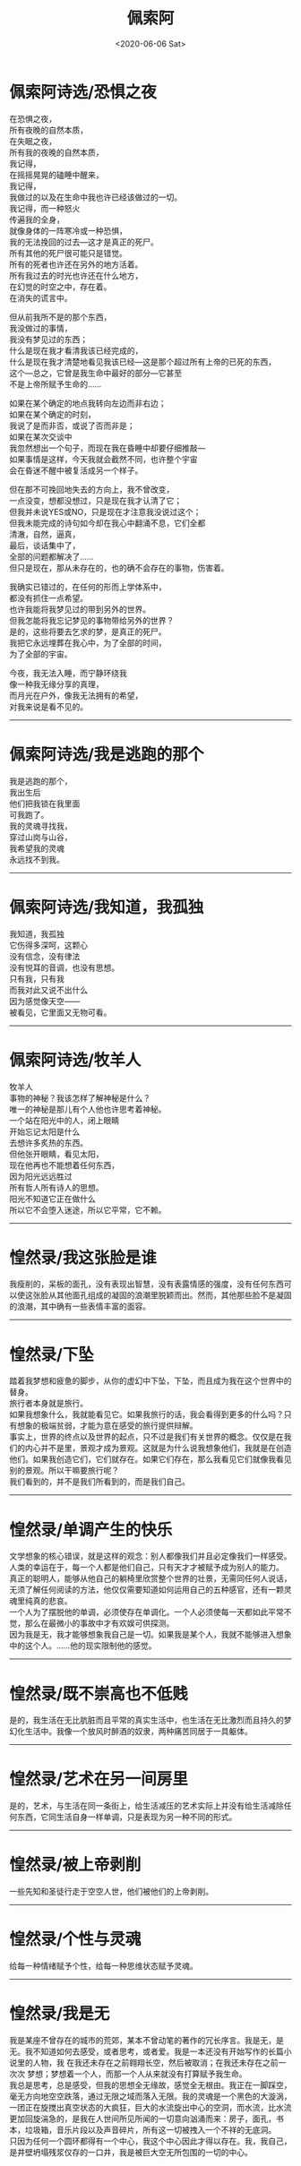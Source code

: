 #+HUGO_BASE_DIR: ~/blog
#+HUGO_SECTION: digest
#+DATE:<2020-06-06 Sat>
#+HUGO_AUTO_SET_LASTMOD: t
#+HUGO_TAGS:摘抄 文学 西方 现代
#+HUGO_CATEGORIES:摘抄
#+HUGO_DRAFT: false
#+TITLE: 佩索阿
#+OPTIONS: title:nil toc:nil num:nil \n:t

* 佩索阿诗选/恐惧之夜
在恐惧之夜，
所有夜晚的自然本质，
在失眠之夜，
所有我的夜晚的自然本质，
我记得，
在摇摇晃晃的磕睡中醒来，
我记得，
我做过的以及在生命中我也许已经该做过的一切。
我记得，而一种怒火
传遍我的全身，
就像身体的一阵寒冷或一种恐惧，
我的无法挽回的过去---这才是真正的死尸。
所有其他的死尸很可能只是错觉。
所有的死者也许还在另外的地方活着。
所有我过去的时光也许还在什么地方，
在幻觉的时空之中，存在着。
在消失的谎言中。

但从前我所不是的那个东西，
我没做过的事情，
我没有梦见过的东西；
什么是现在我才看清我该已经完成的，
什么是现在我才清楚地看见我该已经---这是那个超过所有上帝的已死的东西，
这个---总之，它曾是我生命中最好的部分---它甚至
不是上帝所赋予生命的……

如果在某个确定的地点我转向左边而非右边；
如果在某个确定的时刻，
我说了是而非否，或说了否而非是；
如果在某次交谈中
我忽然想出一个句子，而现在我在昏睡中却要仔细推敲---
如果事情是这样，今天我就会截然不同，也许整个宇宙
会在昏迷不醒中被复活成另一个样子。

但在那不可挽回地失去的方向上，我不曾改变，
一点没变，想都没想过，只是现在我才认清了它；
但我并未说YES或NO，只是现在才注意我没说过这个；
但我未能完成的诗句如今却在我心中翻涌不息，它们全都
清澈，自然，逼真，
最后，谈话集中了，
全部的问题都解决了……
但只是现在，那从未存在的，也的确不会存在的事物，伤害着。

我确实已错过的，在任何的形而上学体系中，
都没有抓住一点希望。
也许我能将我梦见过的带到另外的世界。
但我怎能将我忘记梦见的事物带给另外的世界？
是的，这些将要去乞求的梦，是真正的死尸。
我把它永远埋葬在我心中，为了全部的时间，
为了全部的宇宙。

今夜，我无法入睡，而宁静环绕我
像一种我无缘分享的真理，
而月光在户外，像我无法拥有的希望，
对我来说是看不见的。
-----
* 佩索阿诗选/我是逃跑的那个
我是逃跑的那个，
我出生后
他们把我锁在我里面
可我跑了。
我的灵魂寻找我，
穿过山岗与山谷，
我希望我的灵魂
永远找不到我。
-----
* 佩索阿诗选/我知道，我孤独
我知道，我孤独
它伤得多深呵，这颗心
没有信念，没有律法
没有悦耳的音调，也没有思想。
只有我，只有我
而我对此又说不出什么
因为感觉像天空——
被看见，它里面又无物可看。
-----
* 佩索阿诗选/牧羊人
牧羊人
事物的神秘？我该怎样了解神秘是什么？
唯一的神秘是那儿有个人他也许思考着神秘。
一个站在阳光中的人，闭上眼睛
开始忘记太阳是什么
去想许多炙热的东西。
但他张开眼睛，看见太阳，
现在他再也不能想着任何东西，
因为阳光远远胜过
所有哲人所有诗人的思想。
阳光不知道它正在做什么
所以它不会堕入迷途，所以它平常，它不赖。
-----
* 惶然录/我这张脸是谁
我瘦削的，呆板的面孔，没有表现出智慧，没有表露情感的强度，没有任何东西可以使这张脸从其他面孔组成的凝固的浪潮里脱颖而出。然而，其他那些脸不是凝固的浪潮，其中确有一些表情丰富的面容。
-----
* 惶然录/下坠
踏着我梦想和疲惫的脚步，从你的虚幻中下坠，下坠，而且成为我在这个世界中的替身。
旅行者本身就是旅行。
如果我想象什么，我就能看见它。如果我旅行的话，我会看得到更多的什么吗？只有想象的极端贫弱，才能为意在感受的旅行提供辩解。
事实上，世界的终点以及世界的起点，只不过是我们有关世界的概念。仅仅是在我们的内心并不是里，景观才成为景观。这就是为什么说我想象他们，我就是在创造他们。如果我创造它们，它们就存在。如果它们存在，那么我看见它们就像我看见别的景观。所以干嘛要旅行呢？
 我们看到的，并不是我们所看到的，而是我们自己。
-----
* 惶然录/单调产生的快乐
文学想象的核心错误，就是这样的观念：别人都像我们并且必定像我们一样感受。人类的幸运在于，每一个人都是他们自己，只有天才才被赋予成为别人的能力。
真正的聪明人，能够从他自己的躺椅里欣赏整个世界的壮景，无需同任何人说话，无须了解任何阅读的方法，他仅仅需要知道如何运用自己的五种感官，还有一颗灵魂里纯真的悲哀。
一个人为了摆脱他的单调，必须使存在单调化。一个人必须使每一天都如此平常不觉，那么在最微小的事故中才有欢娱可供探测。
因为我是无，我才能够想象我自己是一切。如果我是某个人，我就不能够进入想象中的这个人。……他的现实限制他的感觉。
-----
* 惶然录/既不崇高也不低贱
是的，我生活在无比肮脏而且平常的真实生活中，也生活在无比激烈而且持久的梦幻化生活中。我像一个放风时醉酒的奴隶，两种痛苦同居于一具躯体。
-----
* 惶然录/艺术在另一间房里
是的，艺术，与生活在同一条街上，给生活减压的艺术实际上并没有给生活减除任何东西，它同生活自身一样单调，只是表现为另一种不同的形式。
-----
* 惶然录/被上帝剥削
一些先知和圣徒行走于空空人世，他们被他们的上帝剥削。
-----
* 惶然录/个性与灵魂
给每一种情绪赋予个性，给每一种思维状态赋予灵魂。
-----
* 惶然录/我是无
我是某座不曾存在的城市的荒郊，某本不曾动笔的著作的冗长序言。我是无，是无。我不知道如何去感受，或者思考，或者爱。我是一本还没有开始写作的长篇小说里的人物，我 在我还未存在之前翱翔长空，然后被取消；在我还未存在之前一次次 梦想；梦想着一个人，而那一个人从来就没有打算赋予我生命。
我总是思考，总是感受，但我的思想全无缘故，感觉全无根由。我正在一脚踩空，毫无方向地空空跌落，通过无限之域而落入无限。我的灵魂是一个黑色的大漩涡，一团正在旋搅出真空状态的大疯狂，巨大的水流旋出中心的空洞，而水流，比水流更加回旋湍急的，是我在人世间所见所闻的一切意向汹涌而来：房子，面孔，书本，垃圾箱，音乐片段以及声音碎片，所有这一切被拽入一个不祥的无底洞。
只因为任何一个圆环都得有一个中心，我这个中心因此才得以存在。我，我自己，是井壁坍塌残浆仅存的一口井，我是被巨大空无所包围的一切的中心。 
